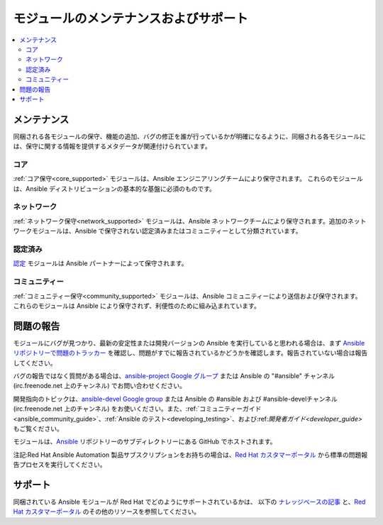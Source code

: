 .. _modules_support:

****************************
モジュールのメンテナンスおよびサポート
****************************

.. contents::
  :depth: 2
  :local:

メンテナンス
===========

同梱される各モジュールの保守、機能の追加、バグの修正を誰が行っているかが明確になるように、同梱される各モジュールには、保守に関する情報を提供するメタデータが関連付けられています。

コア
----

:ref:`コア保守<core_supported>` モジュールは、Ansible エンジニアリングチームにより保守されます。
これらのモジュールは、Ansible ディストリビューションの基本的な基盤に必須のものです。

ネットワーク
-------

:ref:`ネットワーク保守<network_supported>` モジュールは、Ansible ネットワークチームにより保守されます。追加のネットワークモジュールは、Ansible で保守されない認定済みまたはコミュニティーとして分類されています。


認定済み
---------

`認定 <https://access.redhat.com/articles/3642632>`_ モジュールは Ansible パートナーによって保守されます。

コミュニティー
---------

:ref:`コミュニティー保守<community_supported>` モジュールは、Ansible コミュニティーにより送信および保守されます。 これらのモジュールは Ansible により保守されず、利便性のために組み込まれています。

問題の報告
===============

モジュールにバグが見つかり、最新の安定性または開発バージョンの Ansible を実行していると思われる場合は、まず `Ansible リポジトリーで問題のトラッカー <https://github.com/ansible/ansible/issues>`_ を確認し、問題がすでに報告されているかどうかを確認します。報告されていない場合は報告してください。

バグの報告ではなく質問がある場合は、`ansible-project Google グループ <https://groups.google.com/forum/#%21forum/ansible-project>`_ または Ansible の "#ansible" チャンネル (irc.freenode.net 上のチャンネル) でお問い合わせください。

開発指向のトピックは、`ansible-devel Google group <https://groups.google.com/forum/#%21forum/ansible-devel>`_ または Ansible の #ansible および #ansible-develチャンネル (irc.freenode.net 上のチャンネル) をお使いください。また、:ref:`コミュニティーガイド<ansible_community_guide>`、:ref:`Ansible のテスト<developing_testing>`、および:ref:`開発者ガイド<developer_guide>` もご覧ください。

モジュールは、`Ansible <https://github.com/ansible/ansible/tree/devel/lib/ansible/modules>`_ リポジトリーのサブディレクトリーにある GitHub でホストされます。

注記:Red Hat Ansible Automation 製品サブスクリプションをお持ちの場合は、`Red Hat カスタマーポータル <https:///access.redhat.com/>`_ から標準の問題報告プロセスを実行してください。

サポート
=======

同梱されている Ansible モジュールが Red Hat でどのようにサポートされているかは、
以下の `ナレッジベースの記事 <https://access.redhat.com/articles/3166901>`_ と、`Red Hat カスタマーポータル <https://access.redhat.com/>`_ のその他のリソースを参照してください。

.. seealso::

   :ref:`モジュールインデックス<modules_by_category>`
       利用可能なモジュールの完全なリスト
   :ref:`intro_adhoc`
       /usr/bin/ansible におけるモジュールの使用例
   :ref:`working_with_playbooks`
       /usr/bin/ansible-playbook でモジュールを使用する例
   :ref:`developing_modules`
       独自のモジュールの作成方法
   `Ansible 認定モジュールの一覧 <https://access.redhat.com/articles/3642632>`_
       パートナー企業の Ansible 認定モジュールの概要一覧
   `メーリングリスト <https://groups.google.com/group/ansible-project>`_
       ご質問はございますか。サポートが必要ですか。ご提案はございますか。 Google グループの一覧をご覧ください。
   `irc.freenode.net <http://irc.freenode.net>`_
       IRC チャットチャンネル #ansible
